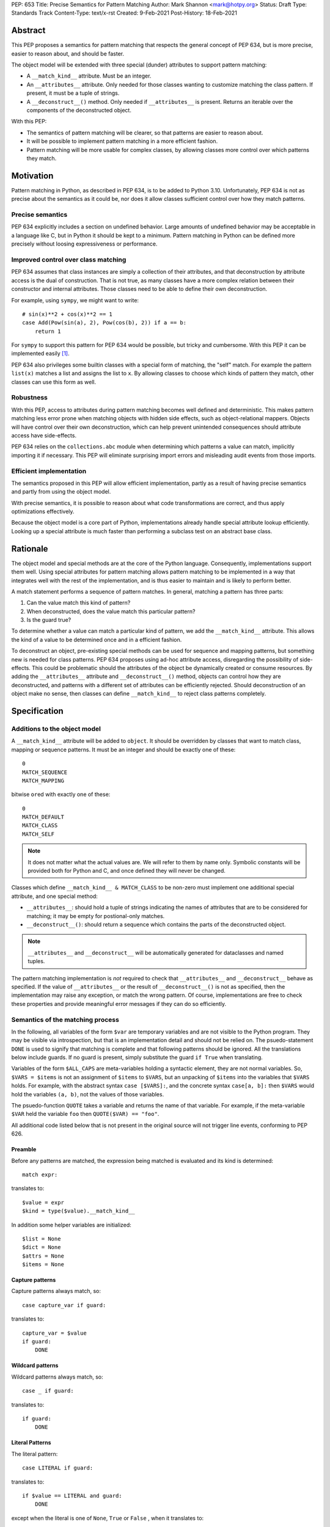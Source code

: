 PEP: 653
Title: Precise Semantics for Pattern Matching
Author: Mark Shannon <mark@hotpy.org>
Status: Draft
Type: Standards Track
Content-Type: text/x-rst
Created: 9-Feb-2021
Post-History: 18-Feb-2021


Abstract
========

This PEP proposes a semantics for pattern matching that respects the general concept of PEP 634,
but is more precise, easier to reason about, and should be faster.

The object model will be extended with three special (dunder) attributes to support pattern matching:

* A ``__match_kind__`` attribute. Must be an integer.
* An ``__attributes__`` attribute. Only needed for those classes wanting to customize matching the class pattern.
  If present, it must be a tuple of strings.
* A ``__deconstruct__()`` method. Only needed if ``__attributes__`` is present.
  Returns an iterable over the components of the deconstructed object.

With this PEP:

* The semantics of pattern matching will be clearer, so that patterns are easier to reason about.
* It will be possible to implement pattern matching in a more efficient fashion.
* Pattern matching will be more usable for complex classes, by allowing classes more control over which patterns they match.

Motivation
==========

Pattern matching in Python, as described in PEP 634, is to be added to Python 3.10.
Unfortunately, PEP 634 is not as precise about the semantics as it could be,
nor does it allow classes sufficient control over how they match patterns.

Precise semantics
-----------------

PEP 634 explicitly includes a section on undefined behavior.
Large amounts of undefined behavior may be acceptable in a language like C,
but in Python it should be kept to a minimum.
Pattern matching in Python can be defined more precisely without loosing expressiveness or performance.

Improved control over class matching
------------------------------------

PEP 634 assumes that class instances are simply a collection of their attributes,
and that deconstruction by attribute access is the dual of construction. That is not true, as
many classes have a more complex relation between their constructor and internal attributes.
Those classes need to be able to define their own deconstruction.

For example, using ``sympy``, we might want to write::

    # sin(x)**2 + cos(x)**2 == 1
    case Add(Pow(sin(a), 2), Pow(cos(b), 2)) if a == b:
        return 1

For ``sympy`` to support this pattern for PEP 634 would be possible, but tricky and cumbersome.
With this PEP it can be implemented easily [1]_.

PEP 634 also privileges some builtin classes with a special form of matching, the "self" match.
For example the pattern ``list(x)`` matches a list and assigns the list to ``x``.
By allowing classes to choose which kinds of pattern they match, other classes can use this form as well.


Robustness
----------

With this PEP, access to attributes during pattern matching becomes well defined and deterministic.
This makes pattern matching less error prone when matching objects with hidden side effects, such as object-relational mappers.
Objects will have control over their own deconstruction, which can help prevent unintended consequences should attribute access have side-effects.

PEP 634 relies on the ``collections.abc`` module when determining which patterns a value can match, implicitly importing it if necessary.
This PEP will eliminate surprising import errors and misleading audit events from those imports.

Efficient implementation
------------------------

The semantics proposed in this PEP will allow efficient implementation, partly as a result of having precise semantics
and partly from using the object model.

With precise semantics, it is possible to reason about what code transformations are correct,
and thus apply optimizations effectively.

Because the object model is a core part of Python, implementations already handle special attribute lookup efficiently.
Looking up a special attribute is much faster than performing a subclass test on an abstract base class.

Rationale
=========

The object model and special methods are at the core of the Python language. Consequently, 
implementations support them well.
Using special attributes for pattern matching allows pattern matching to be implemented in a way that
integrates well with the rest of the implementation, and is thus easier to maintain and is likely to perform better.

A match statement performs a sequence of pattern matches. In general, matching a pattern has three parts:

1. Can the value match this kind of pattern?
2. When deconstructed, does the value match this particular pattern?
3. Is the guard true?

To determine whether a value can match a particular kind of pattern, we add the ``__match_kind__`` attribute.
This allows the kind of a value to be determined once and in a efficient fashion.

To deconstruct an object, pre-existing special methods can be used for sequence and mapping patterns, but something new is needed for class patterns.
PEP 634 proposes using ad-hoc attribute access, disregarding the possibility of side-effects.
This could be problematic should the attributes of the object be dynamically created or consume resources.
By adding the ``__attributes__`` attribute and ``__deconstruct__()`` method, objects can control how they are deconstructed,
and patterns with a different set of attributes can be efficiently rejected.
Should deconstruction of an object make no sense, then classes can define ``__match_kind__`` to reject class patterns completely.

Specification
=============


Additions to the object model
-----------------------------

A ``__match_kind__`` attribute will be added to ``object``.
It should be overridden by classes that want to match class, mapping or sequence patterns.
It must be an integer and should be exactly one of these::

  0
  MATCH_SEQUENCE
  MATCH_MAPPING

bitwise ``or``\ ed with exactly one of these::

  0
  MATCH_DEFAULT
  MATCH_CLASS
  MATCH_SELF

.. note::
    It does not matter what the actual values are. We will refer to them by name only.
    Symbolic constants will be provided both for Python and C, and once defined they will
    never be changed.

Classes which define ``__match_kind__ & MATCH_CLASS`` to be non-zero must
implement one additional special attribute, and one special method:

* ``__attributes__``: should hold a tuple of strings indicating the names of attributes that are to be considered for matching; it may be empty for postional-only matches.
* ``__deconstruct__()``: should return a sequence which contains the parts of the deconstructed object.

.. note::
    ``__attributes__`` and ``__deconstruct__`` will be automatically generated for dataclasses and named tuples.

The pattern matching implementation is *not* required to check that ``__attributes__`` and ``__deconstruct__`` behave as specified.
If the value of ``__attributes__`` or the result of ``__deconstruct__()`` is not as specified, then
the implementation may raise any exception, or match the wrong pattern.
Of course, implementations are free to check these properties and provide meaningful error messages if they can do so efficiently.

Semantics of the matching process
---------------------------------

In the following, all variables of the form ``$var`` are temporary variables and are not visible to the Python program.
They may be visible via introspection, but that is an implementation detail and should not be relied on.
The psuedo-statement ``DONE`` is used to signify that matching is complete and that following patterns should be ignored.
All the translations below include guards. If no guard is present, simply substitute the guard ``if True`` when translating.

Variables of the form ``$ALL_CAPS`` are meta-variables holding a syntactic element, they are not normal variables.
So, ``$VARS = $items`` is not an assignment of ``$items`` to ``$VARS``,
but an unpacking of ``$items`` into the variables that ``$VARS`` holds.
For example, with the abstract syntax ``case [$VARS]:``, and the concrete syntax ``case[a, b]:`` then ``$VARS`` would hold the variables ``(a, b)``,
not the values of those variables.

The psuedo-function ``QUOTE`` takes a variable and returns the name of that variable.
For example, if the meta-variable ``$VAR`` held the variable ``foo`` then ``QUOTE($VAR) == "foo"``.

All additional code listed below that is not present in the original source will not trigger line events, conforming to PEP 626.


Preamble
''''''''

Before any patterns are matched, the expression being matched is evaluated and its kind is determined::

    match expr:

translates to::

    $value = expr
    $kind = type($value).__match_kind__

In addition some helper variables are initialized::

    $list = None
    $dict = None
    $attrs = None
    $items = None

Capture patterns
''''''''''''''''

Capture patterns always match, so::

    case capture_var if guard:

translates to::

    capture_var = $value
    if guard:
        DONE

Wildcard patterns
'''''''''''''''''

Wildcard patterns always match, so::

    case _ if guard:

translates to::

    if guard:
        DONE

Literal Patterns
''''''''''''''''

The literal pattern::

    case LITERAL if guard:

translates to::

    if $value == LITERAL and guard:
        DONE

except when the literal is one of ``None``, ``True`` or ``False`` ,
when it translates to::

    if $value is LITERAL and guard:
        DONE

Value Patterns
''''''''''''''

The value pattern::

    case value.pattern if guard:

translates to::

    if $value == value.pattern and guard:
        DONE

Sequence Patterns
'''''''''''''''''

Before matching the first sequence pattern, but after checking that ``$value`` is a sequence,
``$value`` is converted to a list.

A pattern not including a star pattern::

    case [$VARS] if guard:

translates to::

    if $kind & MATCH_SEQUENCE:
        if $list is None:
            $list = list($value)
        if len($list) == len($VARS):
            $VARS = $list
            if guard:
               DONE

Example: [2]_

A pattern including a star pattern::

    case [$VARS] if guard

translates to::

    if $kind & MATCH_SEQUENCE:
        if $list is None:
            $list = list($value)
        if len($list) >= len($VARS):
            $VARS = $list # Note that $VARS includes a star expression.
            if guard:
               DONE

Example: [3]_

Mapping Patterns
''''''''''''''''

Before matching the first mapping pattern, but after checking that ``$value`` is a mapping,
``$value`` is converted to a ``dict``.

A pattern not including a double-star pattern::

    case {$KEYWORD_PATTERNS} if guard:

translates to::

    if $kind & MATCH_MAPPING:
        if $dict is None:
            $dict = dict($value)
        if $dict.keys() == $KEYWORD_PATTERNS.keys():
            # $KEYWORD_PATTERNS is a meta-variable mapping names to variables.
            for $KEYWORD in $KEYWORD_PATTERNS:
                $KEYWORD_PATTERNS[$KEYWORD] = $dict[QUOTE($KEYWORD)]
            if guard:
                DONE

Example: [4]_

A pattern including a double-star pattern::

    case {$KEYWORD_PATTERNS, **$DOUBLE_STARRED_PATTERN} if guard::

translates to::

    if $kind & MATCH_MAPPING:
        if $dict is None:
            $dict = dict($value)
        if $dict.keys() >= $KEYWORD_PATTERNS.keys():
            # $KEYWORD_PATTERNS is a meta-variable mapping names to variables.
            $tmp = dict($dict)
            for $KEYWORD in $KEYWORD_PATTERNS:
                $KEYWORD_PATTERNS[$KEYWORD] = $tmp.pop(QUOTE($KEYWORD))
            $DOUBLE_STARRED_PATTERN = $tmp
            DONE

Example: [5]_

Class Patterns
''''''''''''''

Class pattern with no arguments::

    match ClsName() if guard:

translates to::

    if $kind & MATCH_CLASS:
        if isinstance($value, ClsName):
            if guard:
                DONE


Class pattern with a single positional pattern::

    match ClsName($PATTERN) if guard:

translates to::

    if $kind & MATCH_SELF:
        if isinstance($value, ClsName):
            x = $value
            if guard:
                DONE
    else:
        As other positional-only class pattern


Positional-only class pattern::

    match ClsName($VARS) if guard:

translates to::

    if $kind & MATCH_CLASS:
        if isinstance($value, ClsName):
            if $items is None:
                $items = type($value).__deconstruct__($value)
            # $VARS is a meta-variable.
            if len($items) == len($VARS):
                $VARS = $items
                if guard:
                    DONE


.. note::

    ``__attributes__`` is not checked when matching positional-only class patterns,
    this allows classes to match only positional-only patterns by setting ``__attributes__`` to ``()``.

Class patterns with keyword patterns::

    match ClsName($VARS, $KEYWORD_PATTERNS) if guard:

translates to::

    if $kind & MATCH_CLASS:
        if isinstance($value, ClsName):
            if $attrs is None:
                $attrs = type($value).__attributes__
            if $items is None:
                $items = type($value).__deconstruct__($value)
            $right_attrs = attrs[len($VARS):]
            if set($right_attrs) >= set($KEYWORD_PATTERNS):
                $VARS = items[:len($VARS)]
                for $KEYWORD in $KEYWORD_PATTERNS:
                    $index = $attrs.index(QUOTE($KEYWORD))
                    $KEYWORD_PATTERNS[$KEYWORD] = $items[$index]
                if guard:
                    DONE

Example: [6]_

Class patterns with all keyword patterns::

    match ClsName($KEYWORD_PATTERNS) if guard:

translates to::

    if $kind & MATCH_CLASS:
        As above with $VARS == ()
    elif $kind & MATCH_DEFAULT:
        if isinstance($value, ClsName) and hasattr($value, "__dict__"):
            if $value.__dict__.keys() >= set($KEYWORD_PATTERNS):
                for $KEYWORD in $KEYWORD_PATTERNS:
                    $KEYWORD_PATTERNS[$KEYWORD] = $value.__dict__[QUOTE($KEYWORD)]
                if guard:
                    DONE

Example: [7]_

Non-conforming ``__match_kind__``
'''''''''''''''''''''''''''''''''

All classes should ensure that the the value of ``__match_kind__`` follows the specification.
Therefore, implementations can assume, without checking, that all the following are *false*::

    (__match_kind__ & (MATCH_SEQUENCE | MATCH_MAPPING)) == (MATCH_SEQUENCE | MATCH_MAPPING)
    (__match_kind__ & (MATCH_SELF | MATCH_CLASS)) == (MATCH_SELF | MATCH_CLASS)
    (__match_kind__ & (MATCH_SELF | MATCH_DEFAULT)) == (MATCH_SELF | MATCH_DEFAULT)
    (__match_kind__ & (MATCH_DEFAULT | MATCH_CLASS)) == (MATCH_DEFAULT | MATCH_CLASS)

Thus, implementations can assume that ``__match_kind__ & MATCH_SEQUENCE`` implies ``(__match_kind__ & MATCH_MAPPING) == 0``, and vice-versa.
Likewise for ``MATCH_SELF``, ``MATCH_CLASS`` and ``MATCH_DEFAULT``.

If ``__match_kind__`` does not follow the specification,
then implementations may treat any of the expressions of the form ``$kind & MATCH_...`` above as having any value.

Implementation of ``__match_kind__`` in the standard library
------------------------------------------------------------

``object.__match_kind__`` will be ``MATCH_DEFAULT``.

For common builtin classes ``__match_kind__`` will be:

* ``bool``: ``MATCH_SELF``
* ``bytearray``: ``MATCH_SELF``
* ``bytes``: ``MATCH_SELF``
* ``float``: ``MATCH_SELF``
* ``frozenset``: ``MATCH_SELF``
* ``int``: ``MATCH_SELF``
* ``set``: ``MATCH_SELF``
* ``str``: ``MATCH_SELF``
* ``list``: ``MATCH_SEQUENCE | MATCH_SELF``
* ``tuple``: ``MATCH_SEQUENCE | MATCH_SELF``
* ``dict``: ``MATCH_MAPPING | MATCH_SELF``

Named tuples will have ``__match_kind__`` set to ``MATCH_SEQUENCE | MATCH_CLASS``.

* All other standard library classes for which ``issubclass(cls, collections.abc.Mapping)`` is true will have ``__match_kind__`` set to ``MATCH_MAPPING``.
* All other standard library classes for which ``issubclass(cls, collections.abc.Sequence)`` is true will have ``__match_kind__`` set to ``MATCH_SEQUENCE``.


Legal optimizations
-------------------

The above semantics implies a lot of redundant effort and copying in the implementation.
However, it is possible to implement the above semantics efficiently by employing semantic preserving transformations
on the naive implementation.

When performing matching, implementations are allowed
to treat the following functions and methods as pure:

* ``cls.__len__()``  for any class supporting ``MATCH_SEQUENCE``
* ``dict.keys()``
* ``dict.__contains__()``
* ``dict.__getitem__()``

Implementations are also allowed to freely replace ``isinstance(obj, cls)`` with ``issubclass(type(obj), cls)`` and vice-versa.

Security Implications
=====================

Preventing the possible registering or unregistering of classes as sequences or a mappings, that PEP 634 allows,
should improve security. However, the advantage is slight and is not a motivation for this PEP.

Implementation
==============

The naive implementation that follows from the specification will not be very efficient.
Fortunately, there are some reasonably straightforward transformations that can be used to improve performance.
Performance should be comparable to the implementation of PEP 634 (at time of writing) by the release of 3.10.
Further performance improvements may have to wait for the 3.11 release.

Possible optimizations
----------------------

The following is not part of the specification,
but guidelines to help developers create an efficient implementation.

Splitting evaluation into lanes
'''''''''''''''''''''''''''''''

Since the first step in matching each pattern is check to against the kind, it is possible to combine all the checks against kind into a single multi-way branch at the beginning
of the match. The list of cases can then be duplicated into several "lanes" each corresponding to one kind.
It is then trivial to remove unmatchable cases from each lane.
Depending on the kind, different optimization strategies are possible for each lane.
Note that the body of the match clause does not need to be duplicated, just the pattern.

Sequence patterns
'''''''''''''''''

This is probably the most complex to optimize and the most profitable in terms of performance.
Since each pattern can only match a range of lengths, often only a single length,
the sequence of tests can be rewitten in as an explicit iteration over the sequence,
attempting to match only those patterns that apply to that sequence length.

For example:

::

    case []:
        A
    case [x]:
        B
    case [x, y]:
        C
    case other:
        D

Can be compiled roughly as:

::

    # Choose lane
    $i = iter($value)
    for $0 in $i:
        break
    else:
        A
        goto done
    for $1 in $i:
        break
    else:
        x = $0
        B
        goto done
    for $2 in $i:
        del $0, $1, $2
        break
    else:
        x = $0
        y = $1
        C
        goto done
    other = $value
    D
  done:


Mapping patterns
''''''''''''''''

The best stategy here is probably to form a decision tree based on the size of the mapping and which keys are present.
There is no point repeatedly testing for the presence of a key.
For example::

    match obj:
        case {a:x, b:y}:
            W
        case {a:x, c:y}:
            X
        case {a:x, b:_, c:y}:
            Y
        case other:
            Z

If the key ``"a"`` is not present when checking for case X, there is no need to check it again for Y.

The mapping lane can be implemented, roughly as:

::

    # Choose lane
    if len($dict) == 2:
        if "a" in $dict:
            if "b" in $dict:
                x = $dict["a"]
                y = $dict["b"]
                goto W
            if "c" in $dict:
                x = $dict["a"]
                y = $dict["c"]
                goto X
    elif len(dict) == 3:
        if "a" in $dict and "b" in $dict:
            x = $dict["a"]
            y = $dict["c"]
            goto Y
    other = $value
    goto Z

Summary of differences between this PEP and PEP 634
===================================================


The changes to the semantics can be summarized as:

* Selecting the kind of pattern uses ``cls.__match_kind__`` instead of
  ``issubclass(cls, collections.abc.Mapping)`` and ``issubclass(cls, collections.abc.Sequence)``
  and allows classes control over which kinds of pattern they match.
* Class matching is via the ``__attributes__`` attribute and ``__deconstruct__`` method,
  rather than the ``__match_args__`` method, and allows classes more control over how
  they are deconstructed.

There are no changes to syntax.

Rejected Ideas
==============

None, as yet.


Open Issues
===========

None, as yet.


References
==========

PEP 634
https://www.python.org/dev/peps/pep-0634

Code examples
=============

.. [1]

::

    class Basic:
        __match_kind__ = MATCH_CLASS
        __attributes__ = ()
        def __deconstruct__(self):
            return self._args

.. [2]

This::

    case [a, b] if a is b:

translates to::

    if $kind & MATCH_SEQUENCE:
        if $list is None:
            $list = list($value)
        if len($list) == 2:
            a, b = $list
            if a is b:
                DONE

.. [3]

This::

    case [a, *b, c]:

translates to::

    if $kind & MATCH_SEQUENCE:
        if $list is None:
            $list = list($value)
        if len($list) >= 2:
            a, *b, c = $list
            DONE

.. [4]

This::

    case {"x": x, "y": y} if x > 2:

translates to::

    if $kind & MATCH_MAPPING:
        if $dict is None:
            $dict = dict($value)
        if $dict.keys() == {"x", "y"}:
            x = $dict["x"]
            y = $dict["y"]
            if x > 2:
                DONE

.. [5]

This::

    case {"x": x, "y": y, **: z}:

translates to::

    if $kind & MATCH_MAPPING:
        if $dict is None:
            $dict = dict($value)
        if $dict.keys() >= {"x", "y"}:
            $tmp = dict($dict)
            x = $tmp.pop("x")
            y = $tmp.pop("y")
            z = $tmp
            DONE

.. [6]

This::

    match ClsName(x, a=y):

translates to::

    if $kind & MATCH_CLASS:
        if isinstance($value, ClsName):
            if $attrs is None:
                $attrs = type($value).__attributes__
            if $items is None:
                $items = type($value).__deconstruct__($value)
            $right_attrs = $attrs[1:]
            if "a" in $right_attrs:
                $y_index = $attrs.index("a")
                x = $items[0]
                y = $items[$y_index]
                DONE

.. [7]

This::

    match ClsName(a=x, b=y):

translates to::

    if $kind & MATCH_CLASS:
        if isinstance($value, ClsName):
            if $attrs is None:
                $attrs = type($value).__attributes__
            if $items is None:
                $items = type($value).__deconstruct__($value)
            if "a" in $attrs and "b" in $attrs:
                $x_index = $attrs.index("a")
                x = $items[$x_index]
                $y_index = $attrs.index("b")
                y = $items[$y_index]
                DONE
    elif $kind & MATCH_DEFAULT:
        if isinstance($value, ClsName) and hasattr($value, "__dict__"):
            $obj_dict = $value.__dict__
            if "a" in $obj_dict and "b" in $obj_dict:
                x = $obj_dict["a"]
                y = $obj_dict["b"]
                DONE


Copyright
=========

This document is placed in the public domain or under the
CC0-1.0-Universal license, whichever is more permissive.



..
    Local Variables:
    mode: indented-text
    indent-tabs-mode: nil
    sentence-end-double-space: t
    fill-column: 70
    coding: utf-8
    End:
